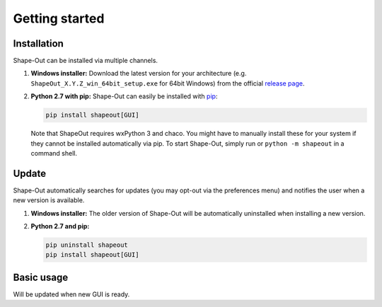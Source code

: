 ===============
Getting started
===============

Installation
============
Shape-Out can be installed via multiple channels.

1. **Windows installer:** Download the latest version for your architecture
   (e.g. ``ShapeOut_X.Y.Z_win_64bit_setup.exe`` for 64bit Windows) from the
   official
   `release page <https://github.com/ZELLMECHANIK-DRESDEN/ShapeOut/releases/latest>`__. 

2. **Python 2.7 with pip:** Shape-Out can easily be installed with
   `pip <https://pip.pypa.io/en/stable/quickstart/>`__:

   .. code:: bash

       pip install shapeout[GUI]

   Note that ShapeOut requires wxPython 3 and chaco. You might have to
   manually install these for your system if they cannot be installed
   automatically via pip.
   To start Shape-Out, simply run or ``python -m shapeout``
   in a command shell. 


Update
======
Shape-Out automatically searches for updates (you may opt-out via the
preferences menu) and notifies the user when a new version is available.

1. **Windows installer:** The older version of Shape-Out will be
   automatically uninstalled when installing a new version.

2. **Python 2.7 and pip:**

   .. code:: bash

       pip uninstall shapeout
       pip install shapeout[GUI]


Basic usage
===========
Will be updated when new GUI is ready.
